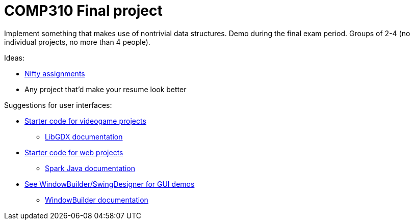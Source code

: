 = COMP310 Final project

Implement something that makes use of nontrivial data structures.
Demo during the final exam period.
Groups of 2-4 (no individual projects, no more than 4 people).

Ideas:

* http://nifty.stanford.edu/[Nifty assignments]
* Any project that'd make your resume look better

Suggestions for user interfaces:

* https://github.com/lawrancej/comp310project[Starter code for videogame projects]
** https://github.com/libGDX/libGDX/wiki[LibGDX documentation]
* https://github.com/lawrancej/spark-demo[Starter code for web projects]
** http://sparkjava.com/documentation.html[Spark Java documentation]
* https://eclipse.org/windowbuilder/download.php[See WindowBuilder/SwingDesigner for GUI demos]
** http://help.eclipse.org/indigo/index.jsp?topic=%2Forg.eclipse.wb.doc.user%2Fhtml%2Findex.html[WindowBuilder documentation]

